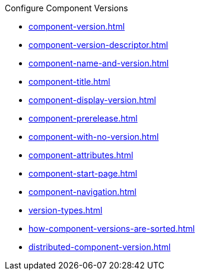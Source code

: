 .Configure Component Versions
* xref:component-version.adoc[]
* xref:component-version-descriptor.adoc[]
* xref:component-name-and-version.adoc[]
* xref:component-title.adoc[]
* xref:component-display-version.adoc[]
* xref:component-prerelease.adoc[]
* xref:component-with-no-version.adoc[]
* xref:component-attributes.adoc[]
* xref:component-start-page.adoc[]
* xref:component-navigation.adoc[]
* xref:version-types.adoc[]
* xref:how-component-versions-are-sorted.adoc[]
* xref:distributed-component-version.adoc[]
